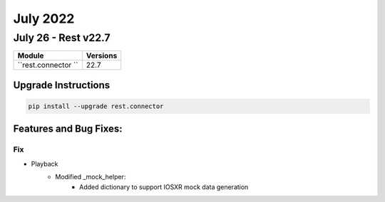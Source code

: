 July 2022
==========

July 26 - Rest v22.7 
------------------------



+-------------------------------+-------------------------------+
| Module                        | Versions                      |
+===============================+===============================+
| ``rest.connector ``           | 22.7                          |
+-------------------------------+-------------------------------+

Upgrade Instructions
^^^^^^^^^^^^^^^^^^^^

.. code-block:: bash

    pip install --upgrade rest.connector




Features and Bug Fixes:
^^^^^^^^^^^^^^^^^^^^^^^

--------------------------------------------------------------------------------
                            Fix
--------------------------------------------------------------------------------
* Playback
    * Modified _mock_helper:
        * Added dictionary to support IOSXR mock data generation